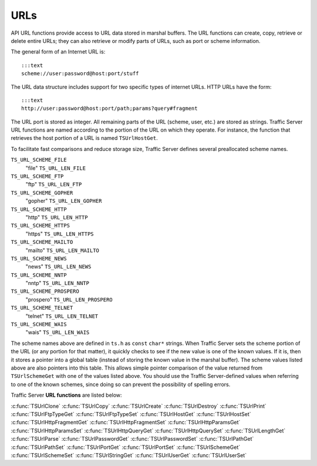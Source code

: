 URLs
****

.. Licensed to the Apache Software Foundation (ASF) under one
   or more contributor license agreements.  See the NOTICE file
  distributed with this work for additional information
  regarding copyright ownership.  The ASF licenses this file
  to you under the Apache License, Version 2.0 (the
  "License"); you may not use this file except in compliance
  with the License.  You may obtain a copy of the License at
 
   http://www.apache.org/licenses/LICENSE-2.0
 
  Unless required by applicable law or agreed to in writing,
  software distributed under the License is distributed on an
  "AS IS" BASIS, WITHOUT WARRANTIES OR CONDITIONS OF ANY
  KIND, either express or implied.  See the License for the
  specific language governing permissions and limitations
  under the License.

API URL functions provide access to URL data stored in marshal buffers.
The URL functions can create, copy, retrieve or delete entire URLs; they
can also retrieve or modify parts of URLs, such as port or scheme
information.

The general form of an Internet URL is:

::

       :::text
       scheme://user:password@host:port/stuff

The URL data structure includes support for two specific types of
internet URLs. HTTP URLs have the form:

::

       :::text
       http://user:password@host:port/path;params?query#fragment

The URL port is stored as integer. All remaining parts of the URL
(scheme, user, etc.) are stored as strings. Traffic Server URL functions
are named according to the portion of the URL on which they operate. For
instance, the function that retrieves the host portion of a URL is named
``TSUrlHostGet``.

To facilitate fast comparisons and reduce storage size, Traffic Server
defines several preallocated scheme names.

``TS_URL_SCHEME_FILE``
    "file"
    ``TS_URL_LEN_FILE``

``TS_URL_SCHEME_FTP``
    "ftp"
    ``TS_URL_LEN_FTP``

``TS_URL_SCHEME_GOPHER``
    "gopher"
    ``TS_URL_LEN_GOPHER``

``TS_URL_SCHEME_HTTP``
    "http"
    ``TS_URL_LEN_HTTP``

``TS_URL_SCHEME_HTTPS``
    "https"
    ``TS_URL_LEN_HTTPS``

``TS_URL_SCHEME_MAILTO``
    "mailto"
    ``TS_URL_LEN_MAILTO``

``TS_URL_SCHEME_NEWS``
    "news"
    ``TS_URL_LEN_NEWS``

``TS_URL_SCHEME_NNTP``
    "nntp"
    ``TS_URL_LEN_NNTP``

``TS_URL_SCHEME_PROSPERO``
    "prospero"
    ``TS_URL_LEN_PROSPERO``

``TS_URL_SCHEME_TELNET``
    "telnet"
    ``TS_URL_LEN_TELNET``

``TS_URL_SCHEME_WAIS``
    "wais"
    ``TS_URL_LEN_WAIS``

The scheme names above are defined in ``ts.h`` as ``const`` ``char*``
strings. When Traffic Server sets the scheme portion of the URL (or any
portion for that matter), it quickly checks to see if the new value is
one of the known values. If it is, then it stores a pointer into a
global table (instead of storing the known value in the marshal buffer).
The scheme values listed above are also pointers into this table. This
allows simple pointer comparison of the value returned from
``TSUrlSchemeGet`` with one of the values listed above. You should use
the Traffic Server-defined values when referring to one of the known
schemes, since doing so can prevent the possibility of spelling errors.

Traffic Server **URL functions** are listed below:

:c:func:`TSUrlClone`
:c:func:`TSUrlCopy`
:c:func:`TSUrlCreate`
:c:func:`TSUrlDestroy`
:c:func:`TSUrlPrint`
:c:func:`TSUrlFtpTypeGet`
:c:func:`TSUrlFtpTypeSet`
:c:func:`TSUrlHostGet`
:c:func:`TSUrlHostSet`
:c:func:`TSUrlHttpFragmentGet`
:c:func:`TSUrlHttpFragmentSet`
:c:func:`TSUrlHttpParamsGet`
:c:func:`TSUrlHttpParamsSet`
:c:func:`TSUrlHttpQueryGet`
:c:func:`TSUrlHttpQuerySet`
:c:func:`TSUrlLengthGet`
:c:func:`TSUrlParse`
:c:func:`TSUrlPasswordGet`
:c:func:`TSUrlPasswordSet`
:c:func:`TSUrlPathGet`
:c:func:`TSUrlPathSet`
:c:func:`TSUrlPortGet`
:c:func:`TSUrlPortSet`
:c:func:`TSUrlSchemeGet`
:c:func:`TSUrlSchemeSet`
:c:func:`TSUrlStringGet`
:c:func:`TSUrlUserGet`
:c:func:`TSUrlUserSet`
